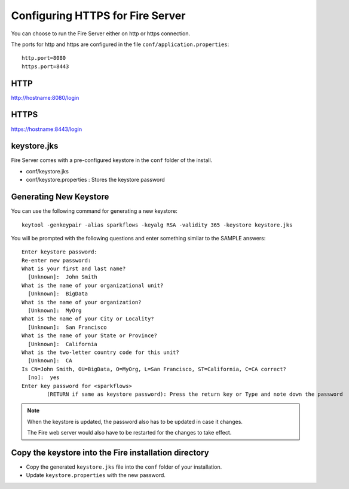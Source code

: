 Configuring HTTPS for Fire Server
=================================

You can choose to run the Fire Server either on http or https connection.

The ports for http and https are configured in the file ``conf/application.properties``::

    http.port=8080
    https.port=8443

 
HTTP
----
 
http://hostname:8080/login

 
HTTPS
-----
 
https://hostname:8443/login
 
keystore.jks
------------

Fire Server comes with a pre-configured keystore in the ``conf`` folder of the install.

* conf/keystore.jks
* conf/keystore.properties : Stores the keystore password

Generating New Keystore
-----------------------

You can use the following command for generating a new keystore::

    keytool -genkeypair -alias sparkflows -keyalg RSA -validity 365 -keystore keystore.jks

You will be prompted with the following questions and enter something similar to the SAMPLE answers::

    Enter keystore password: 
    Re-enter new password: 
    What is your first and last name?
      [Unknown]:  John Smith
    What is the name of your organizational unit?
      [Unknown]:  BigData
    What is the name of your organization?
      [Unknown]:  MyOrg
    What is the name of your City or Locality?
      [Unknown]:  San Francisco
    What is the name of your State or Province?
      [Unknown]:  California
    What is the two-letter country code for this unit?
      [Unknown]:  CA
    Is CN=John Smith, OU=BigData, O=MyOrg, L=San Francisco, ST=California, C=CA correct?
      [no]:  yes
    Enter key password for <sparkflows>
            (RETURN if same as keystore password): Press the return key or Type and note down the password
 
 
.. note::  When the keystore is updated, the password also has to be updated in case it changes. 

           The Fire web server would also have to be restarted for the changes to take effect.



Copy the keystore into the Fire installation directory
----------------------------------------------

* Copy the generated ``keystore.jks`` file into the ``conf`` folder of your installation.
* Update ``keystore.properties`` with the new password.
 
